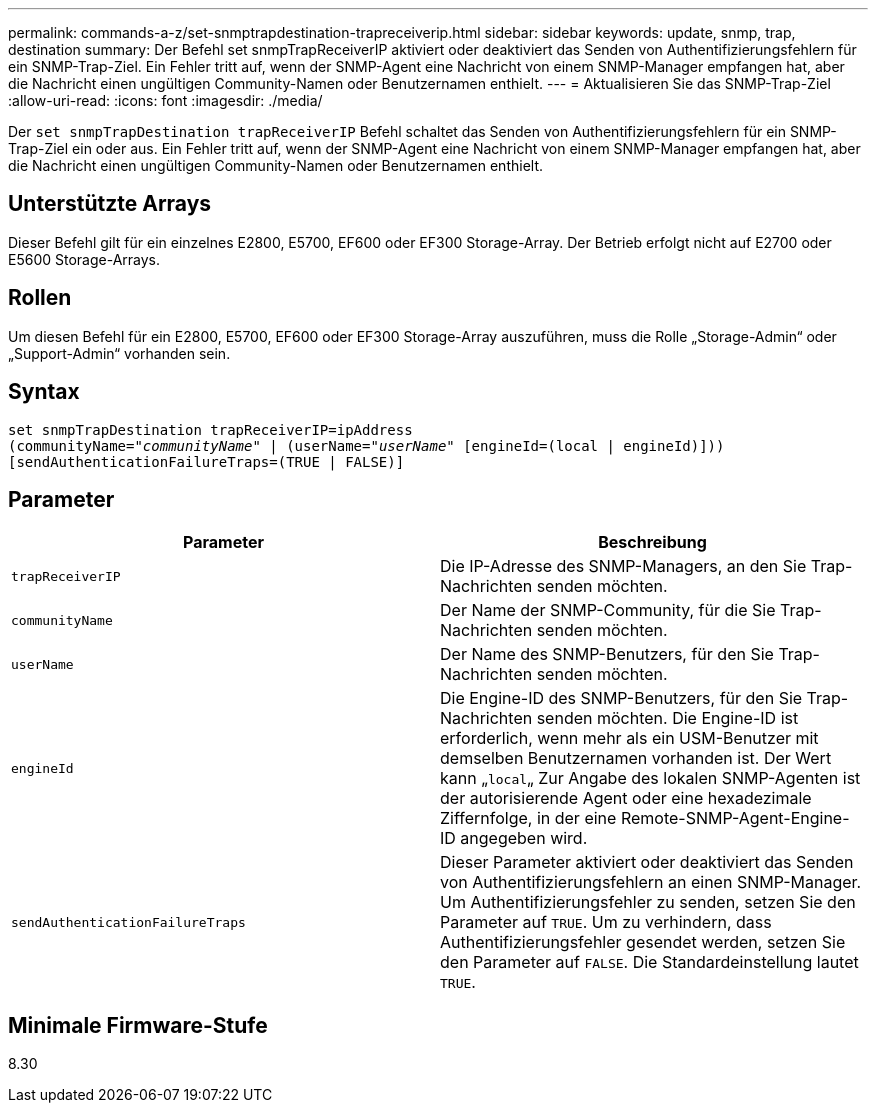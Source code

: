 ---
permalink: commands-a-z/set-snmptrapdestination-trapreceiverip.html 
sidebar: sidebar 
keywords: update, snmp, trap, destination 
summary: Der Befehl set snmpTrapReceiverIP aktiviert oder deaktiviert das Senden von Authentifizierungsfehlern für ein SNMP-Trap-Ziel. Ein Fehler tritt auf, wenn der SNMP-Agent eine Nachricht von einem SNMP-Manager empfangen hat, aber die Nachricht einen ungültigen Community-Namen oder Benutzernamen enthielt. 
---
= Aktualisieren Sie das SNMP-Trap-Ziel
:allow-uri-read: 
:icons: font
:imagesdir: ./media/


[role="lead"]
Der `set snmpTrapDestination trapReceiverIP` Befehl schaltet das Senden von Authentifizierungsfehlern für ein SNMP-Trap-Ziel ein oder aus. Ein Fehler tritt auf, wenn der SNMP-Agent eine Nachricht von einem SNMP-Manager empfangen hat, aber die Nachricht einen ungültigen Community-Namen oder Benutzernamen enthielt.



== Unterstützte Arrays

Dieser Befehl gilt für ein einzelnes E2800, E5700, EF600 oder EF300 Storage-Array. Der Betrieb erfolgt nicht auf E2700 oder E5600 Storage-Arrays.



== Rollen

Um diesen Befehl für ein E2800, E5700, EF600 oder EF300 Storage-Array auszuführen, muss die Rolle „Storage-Admin“ oder „Support-Admin“ vorhanden sein.



== Syntax

[listing, subs="+macros"]
----
set snmpTrapDestination trapReceiverIP=ipAddress
(communityName=pass:quotes["_communityName_"] | (userName=pass:quotes["_userName_"] [engineId=(local | engineId)]))
[sendAuthenticationFailureTraps=(TRUE | FALSE)]
----


== Parameter

[cols="2*"]
|===
| Parameter | Beschreibung 


 a| 
`trapReceiverIP`
 a| 
Die IP-Adresse des SNMP-Managers, an den Sie Trap-Nachrichten senden möchten.



 a| 
`communityName`
 a| 
Der Name der SNMP-Community, für die Sie Trap-Nachrichten senden möchten.



 a| 
`userName`
 a| 
Der Name des SNMP-Benutzers, für den Sie Trap-Nachrichten senden möchten.



 a| 
`engineId`
 a| 
Die Engine-ID des SNMP-Benutzers, für den Sie Trap-Nachrichten senden möchten. Die Engine-ID ist erforderlich, wenn mehr als ein USM-Benutzer mit demselben Benutzernamen vorhanden ist. Der Wert kann „[.code]``local``„ Zur Angabe des lokalen SNMP-Agenten ist der autorisierende Agent oder eine hexadezimale Ziffernfolge, in der eine Remote-SNMP-Agent-Engine-ID angegeben wird.



 a| 
`sendAuthenticationFailureTraps`
 a| 
Dieser Parameter aktiviert oder deaktiviert das Senden von Authentifizierungsfehlern an einen SNMP-Manager. Um Authentifizierungsfehler zu senden, setzen Sie den Parameter auf `TRUE`. Um zu verhindern, dass Authentifizierungsfehler gesendet werden, setzen Sie den Parameter auf `FALSE`. Die Standardeinstellung lautet `TRUE`.

|===


== Minimale Firmware-Stufe

8.30

